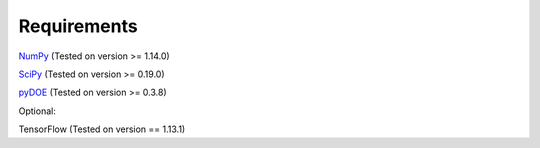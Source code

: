Requirements
============

`NumPy <https://pypi.org/project/numpy/>`__ (Tested on version >= 1.14.0)

`SciPy <https://pypi.org/project/scipy/>`__ (Tested on version >= 0.19.0)

`pyDOE <https://pypi.org/project/pyDOE/>`__ (Tested on version >= 0.3.8)

Optional:

TensorFlow (Tested on version == 1.13.1)